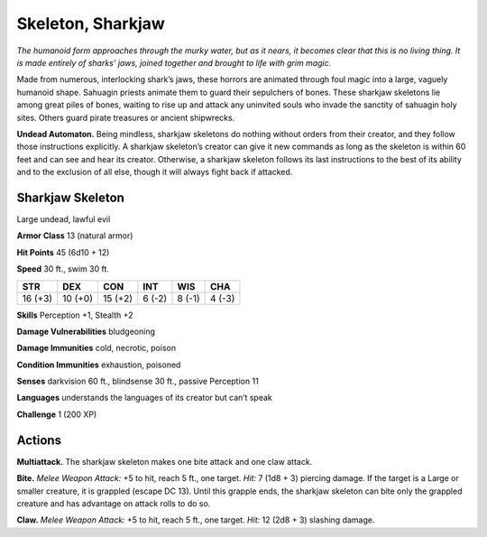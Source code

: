 
.. _tob:sharkjaw-skeleton:

Skeleton, Sharkjaw
------------------

*The humanoid form approaches through the murky
water, but as it nears, it becomes clear that this is
no living thing. It is made entirely of sharks’ jaws,
joined together and brought to life with grim magic.*

Made from numerous, interlocking shark’s jaws,
these horrors are animated through foul magic into
a large, vaguely humanoid shape. Sahuagin priests
animate them to guard their sepulchers of bones.
These sharkjaw skeletons lie among great piles of
bones, waiting to rise up and attack any uninvited souls
who invade the sanctity of sahuagin holy sites. Others
guard pirate treasures or
ancient shipwrecks.

**Undead Automaton.**
Being mindless, sharkjaw
skeletons do nothing
without orders from their
creator, and they follow those
instructions explicitly. A sharkjaw
skeleton’s creator can give it new
commands as long as the skeleton
is within 60 feet and can see and
hear its creator. Otherwise, a
sharkjaw skeleton follows its last
instructions to the best of its ability and
to the exclusion of all else, though it will
always fight back if attacked.

Sharkjaw Skeleton
~~~~~~~~~~~~~~~~~

Large undead, lawful evil

**Armor Class** 13 (natural armor)

**Hit Points** 45 (6d10 + 12)

**Speed** 30 ft., swim 30 ft.

+-----------+----------+-----------+-----------+-----------+-----------+
| STR       | DEX      | CON       | INT       | WIS       | CHA       |
+===========+==========+===========+===========+===========+===========+
| 16 (+3)   | 10 (+0)  | 15 (+2)   | 6 (-2)    | 8 (-1)    | 4 (-3)    |
+-----------+----------+-----------+-----------+-----------+-----------+

**Skills** Perception +1, Stealth +2

**Damage Vulnerabilities** bludgeoning

**Damage Immunities** cold, necrotic, poison

**Condition Immunities** exhaustion, poisoned

**Senses** darkvision 60 ft., blindsense 30 ft., passive Perception 11

**Languages** understands the languages of its creator but
can’t speak

**Challenge** 1 (200 XP)

Actions
~~~~~~~

**Multiattack.** The sharkjaw skeleton makes one bite attack and
one claw attack.

**Bite.** *Melee Weapon Attack:* +5 to hit, reach 5 ft., one target. *Hit:*
7 (1d8 + 3) piercing damage. If the target is a Large or smaller
creature, it is grappled (escape DC 13). Until this grapple ends,
the sharkjaw skeleton can bite only the grappled creature and
has advantage on attack rolls to do so.

**Claw.** *Melee Weapon Attack:* +5 to hit, reach 5 ft., one target.
*Hit:* 12 (2d8 + 3) slashing damage.
